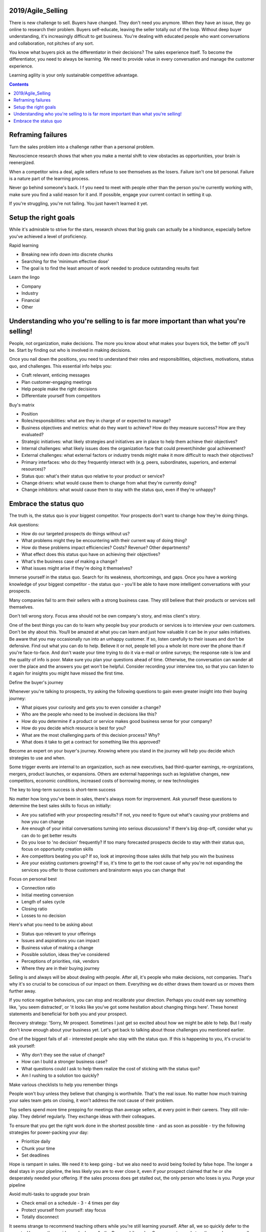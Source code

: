 
2019/Agile_Selling
==================

.. post:: Jan 27, 2019
   :tags:
   :category:

There is new challenge to sell. Buyers have changed. They don't need you anymore. 
When they have an issue, they go online to research their problem. Buyers self-educate, leaving the seller totally out of the loop.
Without deep buyer understanding, it's increasingly difficult to get business. 
You're dealing with educated people who want conversations and collaboration, not pitches of any sort.

You know what buyers pick as the differentiator in their decisions? The sales experience itself.
To become the differentiator, you need to always be learning. 
We need to provide value in every conversation and manage the customer experience.

Learning agility is your only sustainable competitive advantage.

.. contents::

Reframing failures
====================

Turn the sales problem into a challenge rather than a personal problem.

Neuroscience research shows that when you make a mental shift to view obstacles as opportunities, your brain is reenergized.

When a competitor wins a deal, agile sellers refuse to see themselves as the losers. 
Failure isn't one bit personal.
Failure is a nature part of the learning process. 

Never go behind someone's back. I
f you need to meet with people other than the person you're currently working with, make sure you find a valid reason for it and. 
If possible, engage your current contact in setting it up.

If you're struggling, you're not failing. 
You just haven't learned it yet.

Setup the right goals
=======================

While it's admirable to strive for the stars, research shows that big goals can actually be a hindrance, 
especially before you've achieved a level of proficiency.

Rapid learning

* Breaking new info down into discrete chunks
* Searching for the 'minimum effective dose'
* The goal is to find the least amount of work needed to produce outstanding results fast

Learn the lingo

* Company
* Industry
* Financial
* Other

Understanding who you're selling to is far more important than what you're selling!
====================================================================================

People, not organization, make decisions. 
The more you know about what makes your buyers tick, the better off you'll be.
Start by finding out who is involved in making decisions.

Once you nail down the positions, you need to understand their roles and responsibilities, objectives, motivations, status quo, and challenges. 
This essential info helps you:

* Craft relevant, enticing messages
* Plan customer-engaging meetings
* Help people make the right decisions
* Differentiate yourself from competitors

Buy's matrix

* Position
* Roles/responsibilities: what are they in charge of or expected to manage?
* Business objectives and metrics: what do they want to achieve? How do they measure success? How are they evaluated?
* Strategic initiatives: what likely strategies and initiatives are in place to help them achieve their objectives?
* Internal challenges: what likely issues does the organization face that could prevent/hinder goal achievement?
* External challenges: what external factors or industry trends might make it more difficult to reach their objectives?
* Primary interfaces: who do they frequently interact with (e.g. peers, subordinates, superiors, and external resources)?
* Status quo: what's their status quo relative to your product or service?
* Change drivers: what would cause them to change from what they're currently doing?
* Change inhibitors: what would cause them to stay with the status quo, even if they're unhappy?

Embrace the status quo
========================

The truth is, the status quo is your biggest competitor. 
Your prospects don't want to change how they're doing things.

Ask questions:

* How do our targeted prospects do things without us?
* What problems might they be encountering with their current way of doing thing?
* How do these problems impact efficiencies? Costs? Revenue? Other departments?
* What effect does this status quo have on achieving their objectives?
* What's the business case of making a change?
* What issues might arise if they're doing it themselves?

Immerse yourself in the status quo. 
Search for its weakness, shortcomings, and gaps. 
Once you have a working knowledge of your biggest competitor - the status quo - you'll be able to have more intelligent conversations with your prospects.

Many companies fail to arm their sellers with a strong business case. 
They still believe that their products or services sell themselves.

Don't tell wrong story. Focus area should not be own company's story, and miss client's story.

One of the best things you can do to learn why people buy your products or services is to interview your own customers. 
Don't be shy about this. 
You/ll be amazed at what you can learn and just how valuable it can be in your sales initiatives.
Be aware that you may occasionally run into an unhappy customer. 
If so, listen carefully to their issues and don't be defensive. 
Find out what you can do to help.
Believe it or not, people tell you a whole lot more over the phone than if you're face-to-face. 
And don't waste your time trying to do it via e-mail or online surveys; the response rate is low and the quality of info is poor.
Make sure you plan your questions ahead of time. 
Otherwise, the conversation can wander all over the place and the answers you get won't be helpful. 
Consider recording your interview too, so that you can listen to it again for insights you might have missed the first time.

Define the buyer's journey

+---------------------------+---------------------------+---------------------------+---------------------------+
| 1st decision:	            | 2nd decision	            | 3rd decision:	            | 4th decision              |
+---------------------------+---------------------------+---------------------------+---------------------------+
| Allow Access	            | Initiate change	        | Select resources	        | Expand relationship       |
+---------------------------+---------------------------+---------------------------+---------------------------+
| Buyers are reasonably     | Buyers are interested in 	| Buyers educate themselves | Buyers evaluate           |
| happy with the status quo | learning more. They       | on options, get proposals,| satisfaction with the     |
| until something either    | research, they meet, they | validate ROI. Their key   | initial decision and      |
| piques their curiosity or | discuss. The key question | question is: What's the   | relationship. Their key   |
| changes their priorities	| they ask is: Does it make | best decision for us?     | question is: Should we do |
|                           | sense to change from the  |                           | more work with them?      |
|                           | status quo?               |                           |                           |
+---------------------------+---------------------------+---------------------------+---------------------------+

Whenever you're talking to prospects, try asking the following questions to gain even greater insight into their buying journey:

* What piques your curiosity and gets you to even consider a change?
* Who are the people who need to be involved in decisions like this?
* How do you determine if a product or service makes good business sense for your company?
* How do you decide which resource is best for you?
* What are the most challenging parts of this decision process? Why?
* What does it take to get a contract for something like this approved?

Become an expert on your buyer's journey. 
Knowing where you stand in the journey will help you decide which strategies to use and when. 

Some trigger events are internal to an organization, such as new executives, bad third-quarter earnings, re-orgnizations, mergers, product launches, or expansions. 
Others are external happenings such as legislative changes, new competitors, economic conditions, increased costs of borrowing money, or new technologies

The key to long-term success is short-term success

No matter how long you've been in sales, there's always room for improvement. 
Ask yourself these questions to determine the best sales skills to focus on initially:

* Are you satisfied with your prospecting results? If not, you need to figure out what's causing your problems and how you can change
* Are enough of your initial conversations turning into serious discussions? If there's big drop-off, consider what yu can do to get better results
* Do you lose to 'no decision' frequently? If too many forecasted prospects decide to stay with their status quo, focus on opportunity creation skills
* Are competitors beating you up? If so, look at improving those sales skills that help you win the business
* Are your existing customers growing? If so, it's time to get to the root cause of why you're not expanding the services you offer to those customers and brainstorm ways you can change that

Focus on personal best

* Connection ratio
* Initial meeting conversion
* Length of sales cycle
* Closing ratio
* Losses to no decision

Here's what you need to be asking about

* Status quo relevant to your offerings
* Issues and aspirations you can impact
* Business value of making a change
* Possible solution, ideas they've considered
* Perceptions of priorities, risk, vendors
* Where they are in their buying journey

Selling is and always will be about dealing with people. 
After all, it's people who make decisions, not companies. 
That's why it's so crucial to be conscious of our impact on them. 
Everything we do either draws them toward us or moves them further away.

If you notice negative behaviors, you can stop and recalibrate your direction. 
Perhaps you could even say something like, 'you seem distracted', or 'it looks like you've got some hesitation about changing things here'. 
These honest statements and beneficial for both you and your prospect.

Recovery strategy:
'Sorry, Mr prospect. Sometimes I just get so excited about how we might be able to help. But I really don't know enough about your business yet. Let's get back to talking about those challenges you mentioned earlier.

One of the biggest fails of all - interested people who stay with the status quo. 
If this is happening to you, it's crucial to ask yourself:

* Why don't they see the value of change?
* How can I build a stronger business case?
* What questions could I ask to help them realize the cost of sticking with the status quo?
* Am I rushing to a solution too quickly?

Make various checklists to help you remember things

People won't buy unless they believe that changing is worthwhile. That's the real issue. 
No matter how much training your sales team gets on closing, it won't address the root cause of their problem.

Top sellers spend more time prepping for meetings than average sellers, at every point in their careers. 
They still role-play. They debrief regularly. They exchange ideas with their colleagues.

To ensure that you get the right work done in the shortest possible time - and as soon as possible - try the following strategies for power-packing your day:

* Prioritize daily
* Chunk your time
* Set deadlines

Hope is rampant in sales. We need it to keep going - but we also need to avoid being fooled by false hope. 
The longer a deal stays in your pipeline, the less likely you are to ever close it, even if your prospect claimed that he or she desperately needed your offering. 
If the sales process does get stalled out, the only person who loses is you. 
Purge your pipeline

Avoid multi-tasks to upgrade your brain

* Check email on a schedule - 3 - 4 times per day
* Protect yourself from yourself: stay focus
* Totally disconnect

It seems strange to recommend teaching others while you're still learning yourself. 
After all, we so quickly defer to the experts. However, the upside can be huge. 
As the Roman philosopher Seneca wrote nearly two thousand years ago, 'by teaching, we learn'

Gaming the system

* The objection game: whenever I encounter an objection that stumps me, I turn it into a game
* The competitive game: whenever I'm up against a known competitor, I approach it like a chess game.
* The one-customer game: I take a look at my best customer and ask, "if this were the only company I could work with, what would I need to do to earn a decent living here?"

Here are some ways you can build more grit:

* Focus on what's controllable
* Challenge yourself
* Take a break

Fake it till you make it

* Prior to making an important call, stand up and assume a power pose
* If you're waiting to go into a big meeting, stop by the restroom before it starts and assume a power pose in privacy
* When you're sitting in a lobby, take over the chair. Spread out while you wait
* While giving a presentation, stand tall and use bigger gestures. Think of someone you can emulate. Repeat a personal mantra that makes you feel more powerful

While your time is a finite resource, your energy level is a renewable one.

Take time out to think and reflect, by yourself

Make your own personal growth and development the number-one priority
